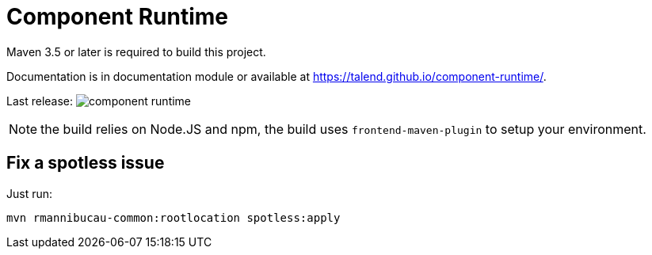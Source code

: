 = Component Runtime
:gh-name: Talend/component-runtime
:gh-branch: master
:openhub-name: component-runtime

ifdef::env-github[]
image:https://travis-ci.org/{gh-name}.svg?branch={gh-branch}["Build Status", link="https://travis-ci.org/{gh-name}"]
image:https://www.openhub.net/p/{openhub-name}/widgets/project_thin_badge?format=gif&ref=Thin+badge["OpenHub", link="https://www.openhub.net/p/{openhub-name}"]
endif::env-github[]

Maven 3.5 or later is required to build this project.

Documentation is in documentation module or available at https://talend.github.io/component-runtime/.

Last release: image:https://img.shields.io/maven-central/v/org.talend.sdk.component/component-runtime.svg[]

NOTE: the build relies on Node.JS and npm, the build uses `frontend-maven-plugin` to setup your environment.

== Fix a spotless issue

Just run:

[source,sh]
----
mvn rmannibucau-common:rootlocation spotless:apply
----
